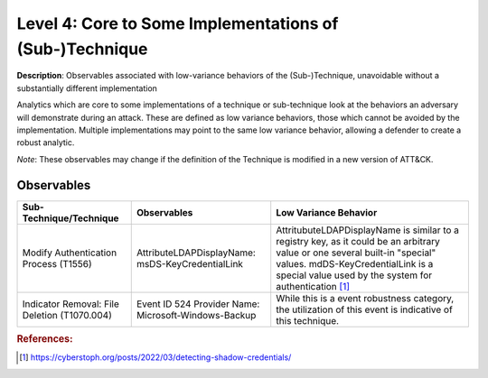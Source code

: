 .. _Some Implementations:

--------------------------------------------------------
Level 4: Core to Some Implementations of (Sub-)Technique
--------------------------------------------------------

**Description**: Observables associated with low-variance behaviors of the (Sub-)Technique, unavoidable without a substantially different implementation

Analytics which are core to some implementations of a technique or sub-technique look at the behaviors an adversary will demonstrate during an attack. These are defined as low variance behaviors, those which cannot be avoided by the implementation. Multiple implementations may point to the same low variance behavior, allowing a defender to create a robust analytic.

*Note*: These observables may change if the definition of the Technique is modified in a new version of ATT&CK.

Observables
^^^^^^^^^^^
+-------------------------------+---------------------------------------------------+------------------------------------+
| Sub-Technique/Technique       | Observables                                       | Low Variance Behavior              |
+===============================+===================================================+====================================+
| Modify Authentication         |  AttributeLDAPDisplayName: msDS-KeyCredentialLink | AttritubuteLDAPDisplayName is      |
| Process (T1556)               |                                                   | similar to a registry key, as it   |
|                               |                                                   | could be an arbitrary value or one |
|                               |                                                   | several built-in "special" values. |
|                               |                                                   | mdDS-KeyCredentialLink is a special|
|                               |                                                   | value used by the system for       |
|                               |                                                   | authentication [#f1]_              |
+-------------------------------+---------------------------------------------------+------------------------------------+
| Indicator Removal: File       | Event ID 524                                      | While this is a event robustness   |
| Deletion (T1070.004)          | Provider Name: Microsoft-Windows-Backup           | category, the utilization of this  |
|                               |                                                   | event is indicative of this        |
|                               |                                                   | technique.                         |
+-------------------------------+---------------------------------------------------+------------------------------------+

.. rubric:: References:

.. [#f1] https://cyberstoph.org/posts/2022/03/detecting-shadow-credentials/